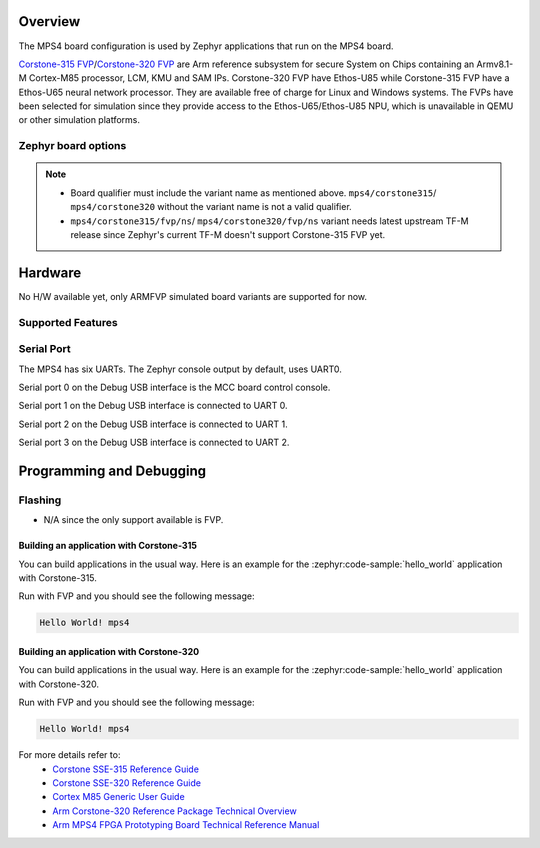 .. zephyr:board:: mps4

Overview
********

The MPS4 board configuration is used by Zephyr applications that run
on the MPS4 board.

`Corstone-315 FVP`_/`Corstone-320 FVP`_ are Arm reference subsystem for
secure System on Chips containing an Armv8.1-M Cortex-M85 processor,
LCM, KMU and SAM IPs. Corstone-320 FVP have Ethos-U85 while
Corstone-315 FVP have a Ethos-U65 neural network processor.
They are available free of charge for Linux and Windows systems.
The FVPs have been selected for simulation since they provide access to the
Ethos-U65/Ethos-U85 NPU, which is unavailable in QEMU or other simulation platforms.


Zephyr board options
====================

.. tabs::

  .. tab:: MPS4 Corstone-315 (FVP)

   The MPS4 FVP is an SoC with Cortex-M85 architecture. Zephyr provides support
   for building for both Secure and Non-Secure firmware.

   The BOARD options are summarized below:

   +-------------------------------+-----------------------------------------------+
   |   BOARD                       | Description                                   |
   +===============================+===============================================+
   | ``mps4/corstone315/fvp``      | For building Secure (or Secure-only) firmware |
   +-------------------------------+-----------------------------------------------+
   | ``mps4/corstone315/fvp/ns``   | For building Non-Secure firmware              |
   +-------------------------------+-----------------------------------------------+

   FPGA Usage:
    - N/A.

   FVP Usage:
    - To run with the FVP, first set environment variable ``ARMFVP_BIN_PATH`` before using it. Then you can run it with ``west build -t run``.

    .. code-block:: bash

       export ARMFVP_BIN_PATH=/path/to/fvp/directory
       west build -b {BOARD qualifier from table above} samples/hello_world -t run

   To run the Fixed Virtual Platform simulation tool you must download "FVP model
   for the Corstone-315 MPS4" from Arm and install it on your host PC.

   QEMU Usage:
    - N/A.

  .. tab:: MPS4 Corstone-320 (FVP)

   The MPS4 FVP is an SoC with Cortex-M85 architecture. Zephyr provides support
   for building for both Secure and Non-Secure firmware.

   The BOARD options are summarized below:

   +-------------------------------+-----------------------------------------------+
   |   BOARD                       | Description                                   |
   +===============================+===============================================+
   | ``mps4/corstone320/fvp``      | For building Secure (or Secure-only) firmware |
   +-------------------------------+-----------------------------------------------+
   | ``mps4/corstone320/fvp/ns``   | For building Non-Secure firmware              |
   +-------------------------------+-----------------------------------------------+

   FPGA Usage:
    - N/A.

   FVP Usage:
    - To run with the FVP, first set environment variable ``ARMFVP_BIN_PATH`` before using it. Then you can run it with ``west build -t run``.

    .. code-block:: bash

       export ARMFVP_BIN_PATH=/path/to/fvp/directory
       west build -b {BOARD qualifier from table above} samples/hello_world -t run

   To run the Fixed Virtual Platform simulation tool you must download "FVP model
   for the Corstone-320 MPS4" from Arm and install it on your host PC. This board
   has been tested with version 11.27.25 (Sep 24 2024).

   QEMU Usage:
    - N/A.

.. note::

   - Board qualifier must include the variant name as mentioned above.
     ``mps4/corstone315``/ ``mps4/corstone320`` without the variant name is not a valid qualifier.
   - ``mps4/corstone315/fvp/ns``/ ``mps4/corstone320/fvp/ns`` variant needs latest upstream TF-M release since Zephyr's current
     TF-M doesn't support Corstone-315 FVP yet.

Hardware
********

No H/W available yet, only ARMFVP simulated board variants are supported for now.

Supported Features
===================

.. zephyr:board-supported-hw::

Serial Port
===========

The MPS4 has six UARTs. The Zephyr console output by default, uses
UART0.

Serial port 0 on the Debug USB interface is the MCC board control console.

Serial port 1 on the Debug USB interface is connected to UART 0.

Serial port 2 on the Debug USB interface is connected to UART 1.

Serial port 3 on the Debug USB interface is connected to UART 2.

.. Programming and Debugging:

Programming and Debugging
*************************

Flashing
========

- N/A since the only support available is FVP.

Building an application with Corstone-315
-----------------------------------------

You can build applications in the usual way. Here is an example for
the :zephyr:code-sample:`hello_world` application with Corstone-315.

.. zephyr-app-commands::
   :zephyr-app: samples/hello_world
   :board: mps4/corstone315/fvp
   :goals: run

Run with FVP and you should see the following message:

.. code-block:: console

   Hello World! mps4

Building an application with Corstone-320
-----------------------------------------

You can build applications in the usual way. Here is an example for
the :zephyr:code-sample:`hello_world` application with Corstone-320.

.. zephyr-app-commands::
   :zephyr-app: samples/hello_world
   :board: mps4/corstone320/fvp
   :goals: run

Run with FVP and you should see the following message:

.. code-block:: console

   Hello World! mps4

For more details refer to:
 - `Corstone SSE-315 Reference Guide`_
 - `Corstone SSE-320 Reference Guide`_
 - `Cortex M85 Generic User Guide`_
 - `Arm Corstone-320 Reference Package Technical Overview`_
 - `Arm MPS4 FPGA Prototyping Board Technical Reference Manual`_

.. _Corstone-315 FVP:
   https://developer.arm.com/tools-and-software/open-source-software/arm-platforms-software/arm-ecosystem-fvps

.. _Corstone-320 FVP:
   https://developer.arm.com/tools-and-software/open-source-software/arm-platforms-software/arm-ecosystem-fvps

.. _Corstone SSE-315 Reference Guide:
   https://developer.arm.com/documentation/109395/0000

.. _Corstone SSE-320 Reference Guide:
   https://developer.arm.com/documentation/109760/0000/

.. _Cortex M85 Generic User Guide:
   https://developer.arm.com/documentation/101924/latest

.. _Arm Corstone-320 Reference Package Technical Overview:
   https://developer.arm.com/documentation/109761/0000/

.. _Arm MPS4 FPGA Prototyping Board Technical Reference Manual:
   https://developer.arm.com/documentation/102577/0000/
